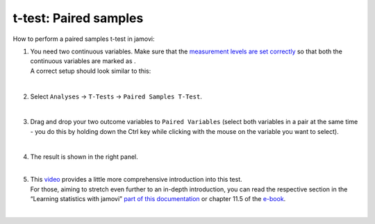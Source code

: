 .. sectionauthor:: `Jonas Rafi <https://www.su.se/english/profiles/jora9288-1.283149>`__

======================
t-test: Paired samples
======================

| How to perform a paired samples t-test in jamovi:

#. | You need two continuous variables. Make sure that the `measurement
     levels are set correctly <um_2_first-steps.html#data-variables>`_
     so that both the continuous variables are marked as |continuous|.

   | A correct setup should look similar to this:

   |data_format_ttest_paired|

   |

#. | Select ``Analyses`` → ``T-Tests`` → ``Paired Samples T-Test``.

   |select_ttest_paired| 

   |

#. | Drag and drop your two outcome variables to ``Paired Variables`` (select
     both variables in a pair at the same time - you do this by holding down
     the Ctrl key while clicking with the mouse on the variable you want to
     select).

   |add_var_ttest_paired| 

   | 

#. | The result is shown in the right panel.

   |

#. | This `video 
     <https://www.youtube.com/embed/lSjfYYiJG6E?list=PLkk92zzyru5OAtc_ItUubaSSq6S_TGfRn>`__
     provides a little more comprehensive introduction into this test.

   | For those, aiming to stretch even further to an in-depth introduction, you
     can read the respective section in the “Learning statistics with jamovi”
     `part of this documentation <../lsj/Ch11_tTest_05.html>`__ or chapter
     \11.5 of the `e-book <https://www.learnstatswithjamovi.com/>`__.  
     
   |
 
.. ---------------------------------------------------------------------

.. |continuous|                image:: ../_images/variable-continuous.*
   :width: 16px
.. |data_format_ttest_paired|  image:: ../_images/jg_data_format_ttest_paired.jpg
   :width: 40%
.. |select_ttest_paired|       image:: ../_images/jg_select_ttest_paired.jpg
   :width: 40% 
.. |add_var_ttest_paired|      image:: ../_images/jg_add_var_ttest_paired.jpg 
   :width: 70% 
